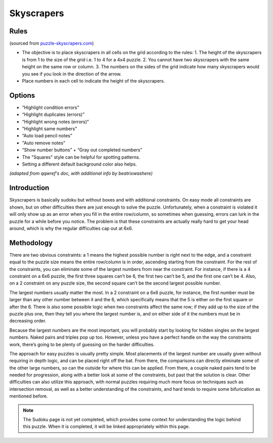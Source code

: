 Skyscrapers
===========

Rules
-----

(sourced from `puzzle-skyscrapers.com <https://www.puzzle-skyscrapers.com>`_)

* The objective is to place skyscrapers in all cells on the grid according to the rules:
  1. The height of the skyscrapers is from 1 to the size of the grid i.e. 1 to 4 for a 4x4 puzzle.
  2. You cannot have two skyscrapers with the same height on the same row or column.
  3. The numbers on the sides of the grid indicate how many skyscrapers would you see if you look in the direction of the arrow.
* Place numbers in each cell to indicate the height of the skyscrapers.

Options
-------

* “Highlight condition errors”
* “Highlight duplicates (errors)”
* “Highlight wrong notes (errors)”
* "Highlight same numbers"
* “Auto load pencil notes”
* "Auto remove notes"
* “Show number buttons” + “Gray out completed numbers”
* The "Squares" style can be helpful for spotting patterns.
* Setting a different default background color also helps.

*(adapted from qqwref's doc, with additional info by beatrixwashere)*

Introduction
------------

Skyscrapers is basically sudoku but without boxes and with additional constraints. On easy mode all constraints are shown,
but on other difficulties there are just enough to solve the puzzle. Unfortunately, when a constraint is violated it will
only show up as an error when you fill in the entire row/column, so sometimes when guessing, errors can lurk in the puzzle
for a while before you notice. The problem is that these constraints are actually really hard to get your head around,
which is why the regular difficulties cap out at 6x6.

Methodology
-----------

There are two obvious constraints: a 1 means the highest possible number is right next to the edge, and a constraint
equal to the puzzle size means the entire row/column is in order, ascending starting from the constraint. For the rest
of the constraints, you can eliminate some of the largest numbers from near the constraint. For instance, if there is a
4 constraint on a 6x6 puzzle, the first three squares can’t be 6, the first two can’t be 5, and the first one can’t be 4.
Also, on a 2 constraint on any puzzle size, the second square can’t be the second largest possible number.

The largest numbers usually matter the most. In a 2 constraint on a 6x6 puzzle, for instance, the first number must be
larger than any other number between it and the 6, which specifically means that the 5 is either on the first square or
after the 6. There is also some possible logic when two constraints affect the same row; if they add up to the size of
the puzzle plus one, then they tell you where the largest number is, and on either side of it the numbers must be in
decreasing order.

Because the largest numbers are the most important, you will probably start by looking for hidden singles on the largest
numbers. Naked pairs and triples pop up too. However, unless you have a perfect handle on the way the constraints work,
there’s going to be plenty of guessing on the harder difficulties.

The approach for easy puzzles is usually pretty simple. Most placements of the largest number are usually given without
requiring in depth logic, and can be placed right off the bat. From there, the comparisons can directly eliminate some of
the other large numbers, so can the outside for where this can be applied. From there, a couple naked pairs tend to be
needed for progression, along with a better look at some of the constraints, but past that the solution is clear. Other
difficulties can also utilize this approach, with normal puzzles requiring much more focus on techniques such as intersection
removal, as well as a better understanding of the constraints, and hard tends to require some bifurication as mentioned before.

.. note::

   The Sudoku page is not yet completed, which provides some context for understanding the logic behind this puzzle.
   When it is completed, it will be linked appropriately within this page.